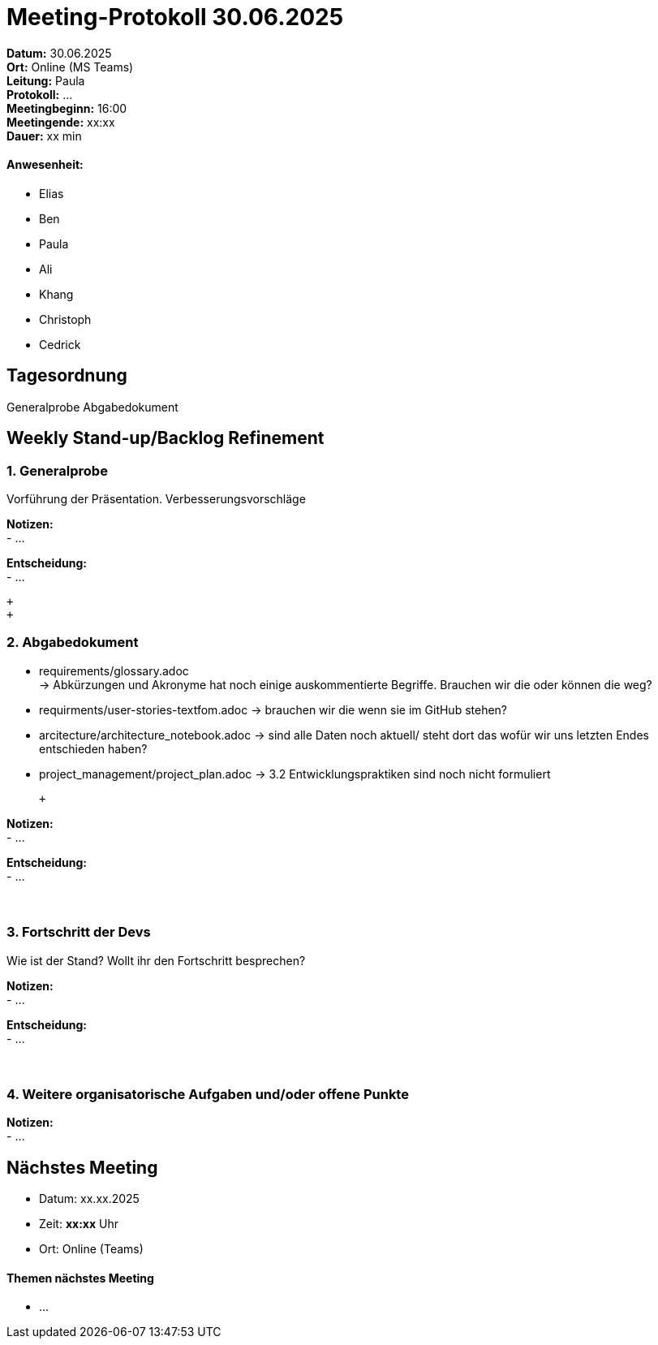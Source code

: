 = Meeting-Protokoll 30.06.2025

*Datum:* 30.06.2025 +
*Ort:* Online (MS Teams) +
*Leitung:* Paula +
*Protokoll:* ... +
*Meetingbeginn:* 16:00 +
*Meetingende:* xx:xx +
*Dauer:* xx min 

==== Anwesenheit: 
- Elias
- Ben
- Paula
- Ali
- Khang
- Christoph
- Cedrick

== Tagesordnung

Generalprobe
Abgabedokument


==  Weekly Stand-up/Backlog Refinement
=== 1. Generalprobe
Vorführung der Präsentation. Verbesserungsvorschläge +

*Notizen:* +
- ... +


*Entscheidung:* +
- ... +

 +
 +

=== 2. Abgabedokument
- requirements/glossary.adoc +
    -> Abkürzungen und Akronyme hat noch einige auskommentierte Begriffe. Brauchen wir die oder können die weg?
- requirments/user-stories-textfom.adoc
    -> brauchen wir die wenn sie im GitHub stehen?
- arcitecture/architecture_notebook.adoc
    -> sind alle Daten noch aktuell/ steht dort das wofür wir uns letzten Endes entschieden haben?
- project_management/project_plan.adoc
    -> 3.2 Entwicklungspraktiken sind noch nicht formuliert



 +

*Notizen:* +
- ... +


*Entscheidung:* +
- ... +
 +
 +


=== 3. Fortschritt der Devs
Wie ist der Stand? Wollt ihr den Fortschritt besprechen? +

*Notizen:* +
- ... +

*Entscheidung:* +
- ... +
 +
 +
 

=== 4. Weitere organisatorische Aufgaben und/oder offene Punkte

*Notizen:* +
- ... +


== Nächstes Meeting

- Datum: xx.xx.2025
- Zeit: *xx:xx* Uhr
- Ort: Online (Teams)

==== Themen nächstes Meeting

- ... +
